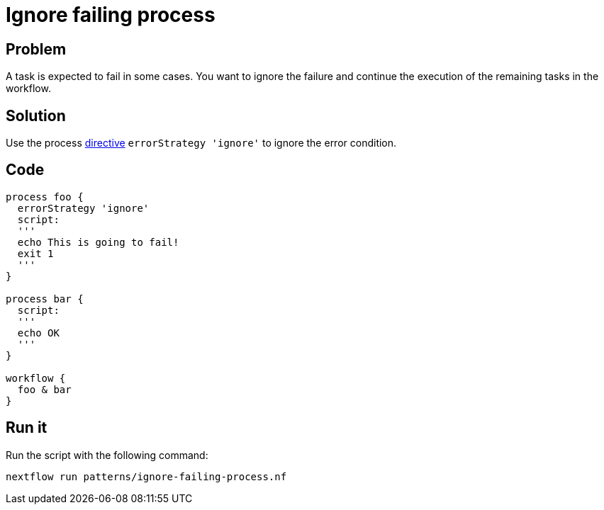 = Ignore failing process 

== Problem 

A task is expected to fail in some cases. You want to ignore the failure and continue the execution of the remaining tasks in the workflow. 

== Solution

Use the process https://www.nextflow.io/docs/latest/process.html#errorstrategy[directive] `errorStrategy 'ignore'` to ignore the error condition. 

== Code 

[source,nextflow,linenums,options="nowrap"]
----
process foo {
  errorStrategy 'ignore'
  script:
  '''
  echo This is going to fail!
  exit 1
  '''
}  

process bar {
  script:
  '''
  echo OK
  '''
}

workflow {
  foo & bar
}
----

== Run it 

Run the script with the following command: 

```
nextflow run patterns/ignore-failing-process.nf 
```
